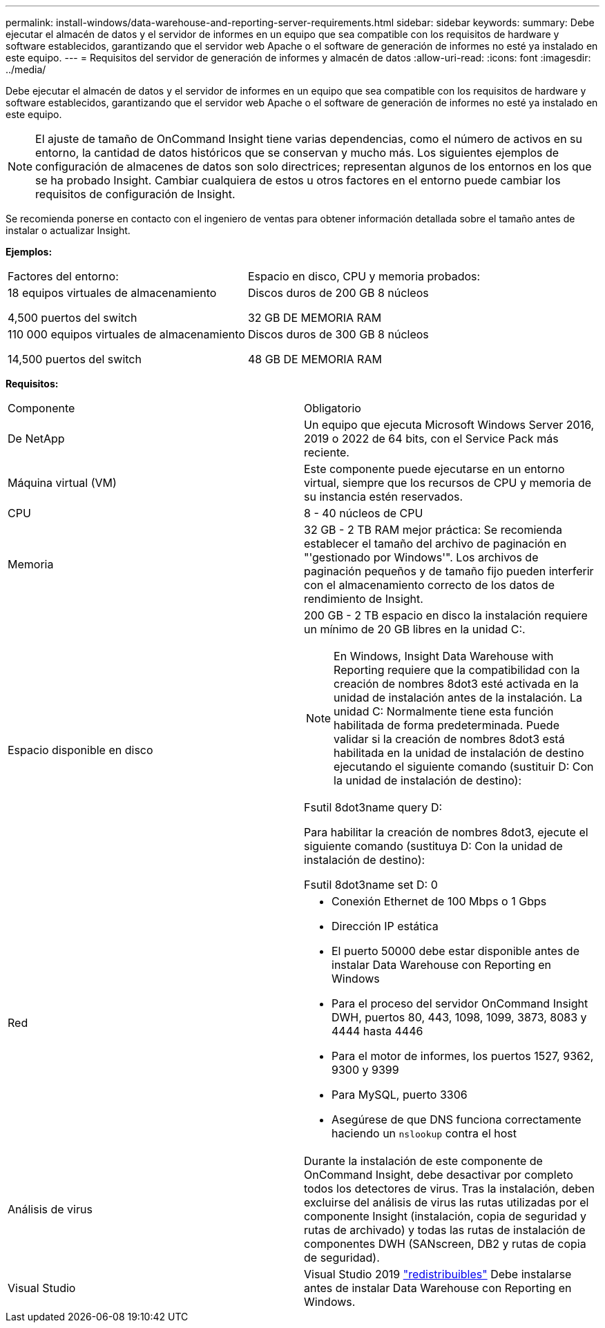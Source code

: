 ---
permalink: install-windows/data-warehouse-and-reporting-server-requirements.html 
sidebar: sidebar 
keywords:  
summary: Debe ejecutar el almacén de datos y el servidor de informes en un equipo que sea compatible con los requisitos de hardware y software establecidos, garantizando que el servidor web Apache o el software de generación de informes no esté ya instalado en este equipo. 
---
= Requisitos del servidor de generación de informes y almacén de datos
:allow-uri-read: 
:icons: font
:imagesdir: ../media/


[role="lead"]
Debe ejecutar el almacén de datos y el servidor de informes en un equipo que sea compatible con los requisitos de hardware y software establecidos, garantizando que el servidor web Apache o el software de generación de informes no esté ya instalado en este equipo.

[NOTE]
====
El ajuste de tamaño de OnCommand Insight tiene varias dependencias, como el número de activos en su entorno, la cantidad de datos históricos que se conservan y mucho más. Los siguientes ejemplos de configuración de almacenes de datos son solo directrices; representan algunos de los entornos en los que se ha probado Insight. Cambiar cualquiera de estos u otros factores en el entorno puede cambiar los requisitos de configuración de Insight.

====
Se recomienda ponerse en contacto con el ingeniero de ventas para obtener información detallada sobre el tamaño antes de instalar o actualizar Insight.

*Ejemplos:*

|===


| Factores del entorno: | Espacio en disco, CPU y memoria probados: 


 a| 
18 equipos virtuales de almacenamiento

4,500 puertos del switch
 a| 
Discos duros de 200 GB 8 núcleos

32 GB DE MEMORIA RAM



 a| 
110 000 equipos virtuales de almacenamiento

14,500 puertos del switch
 a| 
Discos duros de 300 GB 8 núcleos

48 GB DE MEMORIA RAM

|===
*Requisitos:*

|===


| Componente | Obligatorio 


 a| 
De NetApp
 a| 
Un equipo que ejecuta Microsoft Windows Server 2016, 2019 o 2022 de 64 bits, con el Service Pack más reciente.



 a| 
Máquina virtual (VM)
 a| 
Este componente puede ejecutarse en un entorno virtual, siempre que los recursos de CPU y memoria de su instancia estén reservados.



 a| 
CPU
 a| 
8 - 40 núcleos de CPU



 a| 
Memoria
 a| 
32 GB - 2 TB RAM mejor práctica: Se recomienda establecer el tamaño del archivo de paginación en "'gestionado por Windows'". Los archivos de paginación pequeños y de tamaño fijo pueden interferir con el almacenamiento correcto de los datos de rendimiento de Insight.



 a| 
Espacio disponible en disco
 a| 
200 GB - 2 TB espacio en disco la instalación requiere un mínimo de 20 GB libres en la unidad C:.


NOTE: En Windows, Insight Data Warehouse with Reporting requiere que la compatibilidad con la creación de nombres 8dot3 esté activada en la unidad de instalación antes de la instalación. La unidad C: Normalmente tiene esta función habilitada de forma predeterminada. Puede validar si la creación de nombres 8dot3 está habilitada en la unidad de instalación de destino ejecutando el siguiente comando (sustituir D: Con la unidad de instalación de destino):

Fsutil 8dot3name query D:

Para habilitar la creación de nombres 8dot3, ejecute el siguiente comando (sustituya D: Con la unidad de instalación de destino):

Fsutil 8dot3name set D: 0



 a| 
Red
 a| 
* Conexión Ethernet de 100 Mbps o 1 Gbps
* Dirección IP estática
* El puerto 50000 debe estar disponible antes de instalar Data Warehouse con Reporting en Windows
* Para el proceso del servidor OnCommand Insight DWH, puertos 80, 443, 1098, 1099, 3873, 8083 y 4444 hasta 4446
* Para el motor de informes, los puertos 1527, 9362, 9300 y 9399
* Para MySQL, puerto 3306
* Asegúrese de que DNS funciona correctamente haciendo un `nslookup` contra el host




 a| 
Análisis de virus
 a| 
Durante la instalación de este componente de OnCommand Insight, debe desactivar por completo todos los detectores de virus. Tras la instalación, deben excluirse del análisis de virus las rutas utilizadas por el componente Insight (instalación, copia de seguridad y rutas de archivado) y todas las rutas de instalación de componentes DWH (SANscreen, DB2 y rutas de copia de seguridad).



 a| 
Visual Studio
 a| 
Visual Studio 2019 https://docs.microsoft.com/en-us/cpp/windows/latest-supported-vc-redist["redistribuibles"] Debe instalarse antes de instalar Data Warehouse con Reporting en Windows.

|===